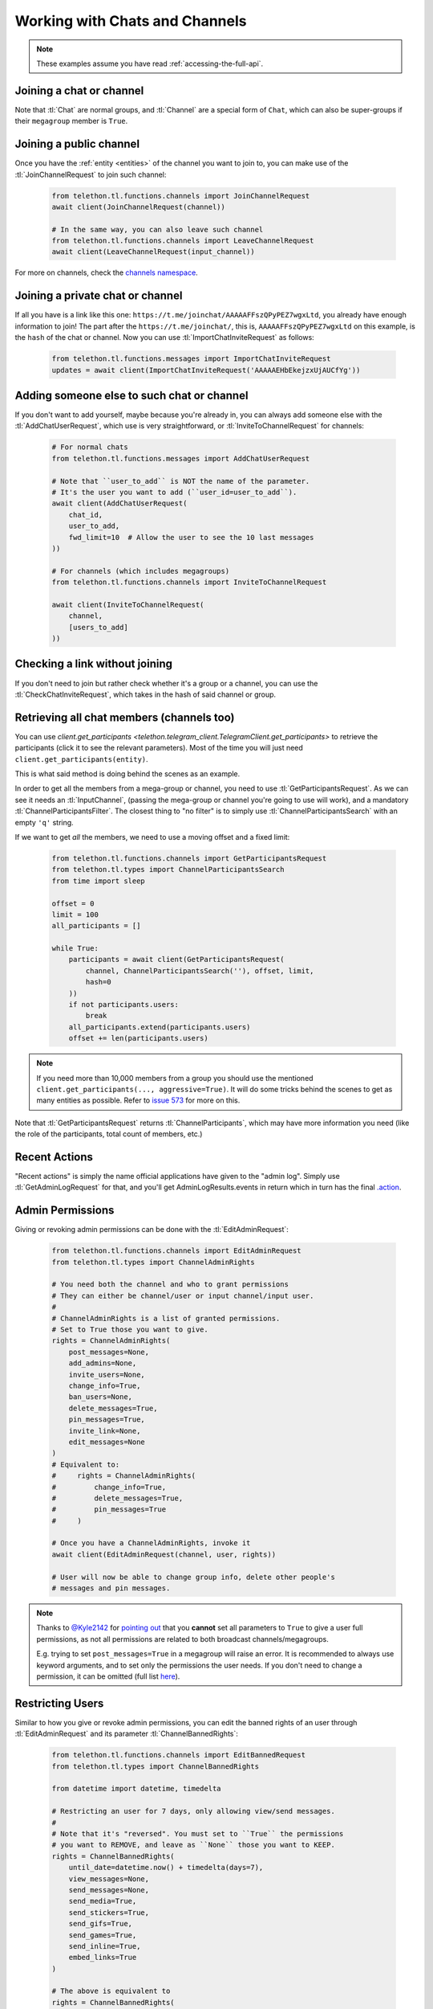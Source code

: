 ===============================
Working with Chats and Channels
===============================


.. note::

    These examples assume you have read :ref:`accessing-the-full-api`.


Joining a chat or channel
*************************

Note that :tl:`Chat` are normal groups, and :tl:`Channel` are a
special form of ``Chat``, which can also be super-groups if
their ``megagroup`` member is ``True``.


Joining a public channel
************************

Once you have the :ref:`entity <entities>` of the channel you want to join
to, you can make use of the :tl:`JoinChannelRequest` to join such channel:

    .. code-block:: python

        from telethon.tl.functions.channels import JoinChannelRequest
        await client(JoinChannelRequest(channel))

        # In the same way, you can also leave such channel
        from telethon.tl.functions.channels import LeaveChannelRequest
        await client(LeaveChannelRequest(input_channel))


For more on channels, check the `channels namespace`__.


__ https://lonamiwebs.github.io/Telethon/methods/channels/index.html


Joining a private chat or channel
*********************************

If all you have is a link like this one:
``https://t.me/joinchat/AAAAAFFszQPyPEZ7wgxLtd``, you already have
enough information to join! The part after the
``https://t.me/joinchat/``, this is, ``AAAAAFFszQPyPEZ7wgxLtd`` on this
example, is the ``hash`` of the chat or channel. Now you can use
:tl:`ImportChatInviteRequest` as follows:

    .. code-block:: python

        from telethon.tl.functions.messages import ImportChatInviteRequest
        updates = await client(ImportChatInviteRequest('AAAAAEHbEkejzxUjAUCfYg'))


Adding someone else to such chat or channel
*******************************************

If you don't want to add yourself, maybe because you're already in,
you can always add someone else with the :tl:`AddChatUserRequest`, which
use is very straightforward, or :tl:`InviteToChannelRequest` for channels:

    .. code-block:: python

        # For normal chats
        from telethon.tl.functions.messages import AddChatUserRequest

        # Note that ``user_to_add`` is NOT the name of the parameter.
        # It's the user you want to add (``user_id=user_to_add``).
        await client(AddChatUserRequest(
            chat_id,
            user_to_add,
            fwd_limit=10  # Allow the user to see the 10 last messages
        ))

        # For channels (which includes megagroups)
        from telethon.tl.functions.channels import InviteToChannelRequest

        await client(InviteToChannelRequest(
            channel,
            [users_to_add]
        ))


Checking a link without joining
*******************************

If you don't need to join but rather check whether it's a group or a
channel, you can use the :tl:`CheckChatInviteRequest`, which takes in
the hash of said channel or group.


Retrieving all chat members (channels too)
******************************************

You can use
`client.get_participants <telethon.telegram_client.TelegramClient.get_participants>`
to retrieve the participants (click it to see the relevant parameters).
Most of the time you will just need ``client.get_participants(entity)``.

This is what said method is doing behind the scenes as an example.

In order to get all the members from a mega-group or channel, you need
to use :tl:`GetParticipantsRequest`. As we can see it needs an
:tl:`InputChannel`, (passing the mega-group or channel you're going to
use will work), and a mandatory :tl:`ChannelParticipantsFilter`. The
closest thing to "no filter" is to simply use
:tl:`ChannelParticipantsSearch` with an empty ``'q'`` string.

If we want to get *all* the members, we need to use a moving offset and
a fixed limit:

    .. code-block:: python

        from telethon.tl.functions.channels import GetParticipantsRequest
        from telethon.tl.types import ChannelParticipantsSearch
        from time import sleep

        offset = 0
        limit = 100
        all_participants = []

        while True:
            participants = await client(GetParticipantsRequest(
                channel, ChannelParticipantsSearch(''), offset, limit,
                hash=0
            ))
            if not participants.users:
                break
            all_participants.extend(participants.users)
            offset += len(participants.users)


.. note::

    If you need more than 10,000 members from a group you should use the
    mentioned ``client.get_participants(..., aggressive=True)``. It will
    do some tricks behind the scenes to get as many entities as possible.
    Refer to `issue 573`__ for more on this.


Note that :tl:`GetParticipantsRequest` returns :tl:`ChannelParticipants`,
which may have more information you need (like the role of the
participants, total count of members, etc.)

__ https://github.com/LonamiWebs/Telethon/issues/573


Recent Actions
**************

"Recent actions" is simply the name official applications have given to
the "admin log". Simply use :tl:`GetAdminLogRequest` for that, and
you'll get AdminLogResults.events in return which in turn has the final
`.action`__.

__ https://lonamiwebs.github.io/Telethon/types/channel_admin_log_event_action.html


Admin Permissions
*****************

Giving or revoking admin permissions can be done with the :tl:`EditAdminRequest`:

    .. code-block:: python

        from telethon.tl.functions.channels import EditAdminRequest
        from telethon.tl.types import ChannelAdminRights

        # You need both the channel and who to grant permissions
        # They can either be channel/user or input channel/input user.
        #
        # ChannelAdminRights is a list of granted permissions.
        # Set to True those you want to give.
        rights = ChannelAdminRights(
            post_messages=None,
            add_admins=None,
            invite_users=None,
            change_info=True,
            ban_users=None,
            delete_messages=True,
            pin_messages=True,
            invite_link=None,
            edit_messages=None
        ) 
        # Equivalent to:
        #     rights = ChannelAdminRights(
        #         change_info=True,
        #         delete_messages=True,
        #         pin_messages=True
        #     )

        # Once you have a ChannelAdminRights, invoke it
        await client(EditAdminRequest(channel, user, rights))

        # User will now be able to change group info, delete other people's
        # messages and pin messages.


.. note::

    Thanks to `@Kyle2142`__ for `pointing out`__ that you **cannot** set all
    parameters to ``True`` to give a user full permissions, as not all
    permissions are related to both broadcast channels/megagroups.

    E.g. trying to set ``post_messages=True`` in a megagroup will raise an
    error. It is recommended to always use keyword arguments, and to set only
    the permissions the user needs. If you don't need to change a permission,
    it can be omitted (full list `here`__).


Restricting Users
*****************

Similar to how you give or revoke admin permissions, you can edit the
banned rights of an user through :tl:`EditAdminRequest` and its parameter
:tl:`ChannelBannedRights`:

    .. code-block:: python

        from telethon.tl.functions.channels import EditBannedRequest
        from telethon.tl.types import ChannelBannedRights

        from datetime import datetime, timedelta

        # Restricting an user for 7 days, only allowing view/send messages.
        #
        # Note that it's "reversed". You must set to ``True`` the permissions
        # you want to REMOVE, and leave as ``None`` those you want to KEEP.
        rights = ChannelBannedRights(
            until_date=datetime.now() + timedelta(days=7),
            view_messages=None,
            send_messages=None,
            send_media=True,
            send_stickers=True,
            send_gifs=True,
            send_games=True,
            send_inline=True,
            embed_links=True
        )

        # The above is equivalent to
        rights = ChannelBannedRights(
            until_date=datetime.now() + timedelta(days=7),
            send_media=True,
            send_stickers=True,
            send_gifs=True,
            send_games=True,
            send_inline=True,
            embed_links=True
        )

        await client(EditBannedRequest(channel, user, rights))


Kicking a member
****************

Telegram doesn't actually have a request to kick an user from a group.
Instead, you need to restrict them so they can't see messages. Any date
is enough:

    .. code-block:: python

        from telethon.tl.functions.channels import EditBannedRequest
        from telethon.tl.types import ChannelBannedRights

        await client(EditBannedRequest(channel, user, ChannelBannedRights(
            until_date=None,
            view_messages=True
        )))


__ https://github.com/Kyle2142
__ https://github.com/LonamiWebs/Telethon/issues/490
__ https://lonamiwebs.github.io/Telethon/constructors/channel_admin_rights.html


Increasing View Count in a Channel
**********************************

It has been asked `quite`__ `a few`__ `times`__ (really, `many`__), and
while I don't understand why so many people ask this, the solution is to
use :tl:`GetMessagesViewsRequest`, setting ``increment=True``:

    .. code-block:: python


        # Obtain `channel' through dialogs or through client.get_entity() or anyhow.
        # Obtain `msg_ids' through `.get_message_history()` or anyhow. Must be a list.

        await client(GetMessagesViewsRequest(
            peer=channel,
            id=msg_ids,
            increment=True
        ))


Note that you can only do this **once or twice a day** per account,
running this in a loop will obviously not increase the views forever
unless you wait a day between each iteration. If you run it any sooner
than that, the views simply won't be increased.

__ https://github.com/LonamiWebs/Telethon/issues/233
__ https://github.com/LonamiWebs/Telethon/issues/305
__ https://github.com/LonamiWebs/Telethon/issues/409
__ https://github.com/LonamiWebs/Telethon/issues/447

